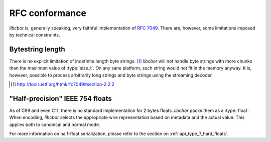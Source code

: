 RFC conformance
=========================

*libcbor* is, generally speaking, very faithful implementation of `RFC 7049 <http://tools.ietf.org/html/rfc7049>`_. There are, however, some limitations imposed by technical constraints.

Bytestring length
-------------------
There is no explicit limitation of indefinite length byte strings. [#]_ *libcbor* will not handle byte strings with more chunks than the maximum value of :type:`size_t`. On any sane platform, such string would not fit in the memory anyway. It is, however, possible to process arbitrarily long strings and byte strings using the streaming decoder.

.. [#] http://tools.ietf.org/html/rfc7049#section-2.2.2

"Half-precision" IEEE 754 floats
---------------------------------
As of C99 and even C11, there is no standard implementation for 2 bytes floats. *libcbor* packs them as a :type:`float`. When encoding, *libcbor* selects the appropriate wire representation based on metadata and the actual value. This applies both to canonical and normal mode.

For more information on half-float serialization, please refer to the section on :ref:`api_type_7_hard_floats`.

